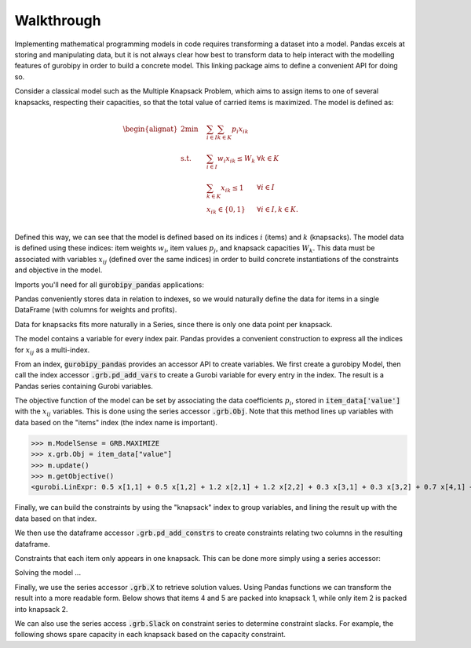 Walkthrough
===========

Implementing mathematical programming models in code requires transforming a dataset into a model. Pandas excels at storing and manipulating data, but it is not always clear how best to transform data to help interact with the modelling features of gurobipy in order to build a concrete model. This linking package aims to define a convenient API for doing so.

Consider a classical model such as the Multiple Knapsack Problem, which aims to assign items to one of several knapsacks, respecting their capacities, so that the total value of carried items is maximized. The model is defined as:

.. math::

    \begin{alignat}{2}
    \min \quad        & \sum_{i \in I} \sum_{k \in K} p_{i} x_{ik} \\
    \mbox{s.t.} \quad & \sum_{i \in I} w_{i} x_{ik} \le W_{k} & \forall k \in K \\
                      & \sum_{k \in K} x_{ik} \le 1 & \forall i \in I \\\
                      & x_{ik} \in \lbrace 0, 1 \rbrace & \forall i \in I, k \in K. \\
    \end{alignat}

Defined this way, we can see that the model is defined based on its indices :math:`i` (items) and :math:`k` (knapsacks). The model data is defined using these indices: item weights :math:`w_i`, item values :math:`p_j`, and knapsack capacities :math:`W_k`. This data must be associated with variables :math:`x_{ij}` (defined over the same indices) in order to build concrete instantiations of the constraints and objective in the model.

Imports you'll need for all :code:`gurobipy_pandas` applications:

.. doctest:: [knapsack]

    >>> import pandas as pd
    >>> import gurobipy as gp
    >>> from gurobipy import GRB
    >>> import gurobipy_pandas

Pandas conveniently stores data in relation to indexes, so we would naturally define the data for items in a single DataFrame (with columns for weights and profits).

.. doctest:: [knapsack]

    >>> items = pd.Index([1, 2, 3, 4, 5], name="item")
    >>> item_data = pd.DataFrame(index=items, data={
    ...     "weight": [1.0, 1.5, 1.2, 0.9, 0.7],
    ...     "value": [0.5, 1.2, 0.3, 0.7, 0.9],
    ... })
    >>> item_data  # doctest: +NORMALIZE_WHITESPACE
          weight  value
    item
    1        1.0    0.5
    2        1.5    1.2
    3        1.2    0.3
    4        0.9    0.7
    5        0.7    0.9

Data for knapsacks fits more naturally in a Series, since there is only one data point per knapsack.

.. doctest:: [knapsack]

    >>> knapsacks = pd.Index([1, 2], name="knapsack")
    >>> knapsack_capacity = pd.Series(
    ...     index=knapsacks, data=[2.0, 1.5], name="capacity",
    ... )
    >>> knapsack_capacity
    knapsack
    1    2.0
    2    1.5
    Name: capacity, dtype: float64

The model contains a variable for every index pair. Pandas provides a convenient construction to express all the indices for :math:`x_{ij}` as a multi-index.

.. doctest:: [knapsack]

    >>> pd.MultiIndex.from_product([items, knapsacks])
    MultiIndex([(1, 1),
                (1, 2),
                (2, 1),
                (2, 2),
                (3, 1),
                (3, 2),
                (4, 1),
                (4, 2),
                (5, 1),
                (5, 2)],
               names=['item', 'knapsack'])

From an index, :code:`gurobipy_pandas` provides an accessor API to create variables. We first create a gurobipy Model, then call the index accessor :code:`.grb.pd_add_vars` to create a Gurobi variable for every entry in the index. The result is a Pandas series containing Gurobi variables.

.. doctest:: [knapsack]

    >>> m = gp.Model()
    >>> x = (
    ...     pd.MultiIndex.from_product([items, knapsacks])
    ...     .grb.pd_add_vars(m, name='x', vtype=gp.GRB.BINARY)
    ... )
    >>> m.update()
    >>> x
    item  knapsack
    1     1           <gurobi.Var x[1,1]>
          2           <gurobi.Var x[1,2]>
    2     1           <gurobi.Var x[2,1]>
          2           <gurobi.Var x[2,2]>
    3     1           <gurobi.Var x[3,1]>
          2           <gurobi.Var x[3,2]>
    4     1           <gurobi.Var x[4,1]>
          2           <gurobi.Var x[4,2]>
    5     1           <gurobi.Var x[5,1]>
          2           <gurobi.Var x[5,2]>
    Name: x, dtype: object

The objective function of the model can be set by associating the data coefficients :math:`p_i`, stored in :code:`item_data['value']` with the :math:`x_{ij}` variables. This is done using the series accessor :code:`.grb.Obj`. Note that this method lines up variables with data based on the "items" index (the index name is important).

>>> m.ModelSense = GRB.MAXIMIZE
>>> x.grb.Obj = item_data["value"]
>>> m.update()
>>> m.getObjective()
<gurobi.LinExpr: 0.5 x[1,1] + 0.5 x[1,2] + 1.2 x[2,1] + 1.2 x[2,2] + 0.3 x[3,1] + 0.3 x[3,2] + 0.7 x[4,1] + 0.7 x[4,2] + 0.9 x[5,1] + 0.9 x[5,2]>

Finally, we can build the constraints by using the "knapsack" index to group variables, and lining the result up with the data based on that index.

.. doctest:: [knapsack]

    >>> x.groupby("knapsack").sum().to_frame().join(knapsack_capacity)  # doctest: +ELLIPSIS +NORMALIZE_WHITESPACE
                                                   x  capacity
    knapsack
    1         <gurobi.LinExpr: x[1,1] + x[2,1] + ...       2.0
    2         <gurobi.LinExpr: x[1,2] + x[2,2] + ...       1.5

We then use the dataframe accessor :code:`.grb.pd_add_constrs` to create constraints relating two columns in the resulting dataframe.

.. doctest:: [knapsack]

    >>> constrs = (
    ...     x.groupby("knapsack").sum().to_frame().join(knapsack_capacity)
    ...     .grb.pd_add_constrs(m, "x", GRB.LESS_EQUAL, "capacity", name="capconstr")
    ... )
    >>> m.update()
    >>> constrs["capconstr"]
    knapsack
    1    <gurobi.Constr capconstr[1]>
    2    <gurobi.Constr capconstr[2]>
    Name: capconstr, dtype: object

Constraints that each item only appears in one knapsack. This can be done more simply using a series accessor:

.. doctest:: [knapsack]

    >>> c2 = (
    ...     x.groupby('item').sum()
    ...     .grb.pd_add_constrs(m, GRB.LESS_EQUAL, 1, name="c")
    ... )
    >>> m.update()
    >>> c2  # doctest: +NORMALIZE_WHITESPACE
    item
    1    <gurobi.Constr c[1]>
    2    <gurobi.Constr c[2]>
    3    <gurobi.Constr c[3]>
    4    <gurobi.Constr c[4]>
    5    <gurobi.Constr c[5]>
    Name: c, dtype: object

Solving the model ...

.. doctest:: [knapsack]

    >>> m.optimize()  # doctest: +ELLIPSIS
    Gurobi Optimizer ...
    Best objective 2.800000000000e+00, best bound 2.800000000000e+00, gap 0.0000%

Finally, we use the series accessor :code:`.grb.X` to retrieve solution values. Using Pandas functions we can transform the result into a more readable form. Below shows that items 4 and 5 are packed into knapsack 1, while only item 2 is packed into knapsack 2.

.. doctest:: [knapsack]

    >>> x.grb.X.unstack().abs()  # doctest: +NORMALIZE_WHITESPACE
    knapsack    1    2
    item
    1         0.0  0.0
    2         0.0  1.0
    3         0.0  0.0
    4         1.0  0.0
    5         1.0  0.0

We can also use the series access :code:`.grb.Slack` on constraint series to determine constraint slacks. For example, the following shows spare capacity in each knapsack based on the capacity constraint.

.. doctest:: [knapsack]

    >>> constrs["capconstr"].grb.Slack
    knapsack
    1    0.0
    2    0.5
    Name: capconstr, dtype: float64
